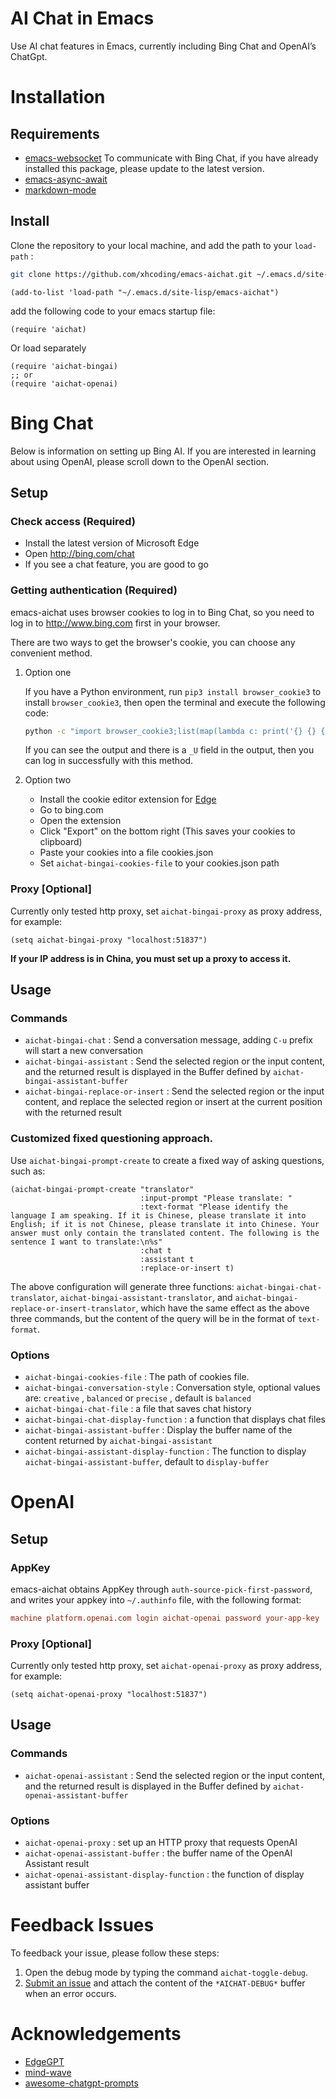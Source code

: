 #+html: <p align="left">
#+html:	<a href="https://github.com/xhcoding/emacs-aichat/actions/workflows/test.yml"><img src="https://github.com/xhcoding/emacs-aichat/actions/workflows/test.yml/badge.svg"/></a>
#+html:    <a href ="https://github.com/xhcoding/emacs-aichat/blob/main/README.zh-CN.org"><img src="https://img.shields.io/badge/README-%E7%AE%80%E4%BD%93%E4%B8%AD%E6%96%87-555555.svg"/></a>
#+html: </p>

* AI Chat in Emacs

Use AI chat features in Emacs, currently including Bing Chat and OpenAI’s ChatGpt.

* Installation

** Requirements

- [[https://github.com/ahyatt/emacs-websocket][emacs-websocket]] To communicate with Bing Chat, if you have already installed this package, please update to the latest version.
- [[https://github.com/chuntaro/emacs-async-await][emacs-async-await]] 
- [[https://github.com/jrblevin/markdown-mode][markdown-mode]]

** Install

Clone the repository to your local machine, and add the path to your =load-path= :

#+begin_src sh
  git clone https://github.com/xhcoding/emacs-aichat.git ~/.emacs.d/site-lisp/emacs-aichat
#+end_src

#+begin_src elisp
  (add-to-list 'load-path "~/.emacs.d/site-lisp/emacs-aichat")
#+end_src

add the following code to your emacs startup file:

#+begin_src elisp
  (require 'aichat)
#+end_src

Or load separately

#+begin_src elisp
  (require 'aichat-bingai)
  ;; or
  (require 'aichat-openai)
#+end_src

* Bing Chat

Below is information on setting up Bing AI. If you are interested in learning about using OpenAI, please scroll down to the OpenAI section.

** Setup

*** Check access (Required)

- Install the latest version of Microsoft Edge
- Open http://bing.com/chat
- If you see a chat feature, you are good to go

*** Getting authentication (Required)

emacs-aichat uses browser cookies to log in to Bing Chat, so you need to log in to http://www.bing.com first in your browser.

There are two ways to get the browser's cookie, you can choose any convenient method.

**** Option one

If you have a Python environment, run =pip3 install browser_cookie3= to install =browser_cookie3=, then open the terminal and execute the following code:


#+begin_src sh
  python -c "import browser_cookie3;list(map(lambda c: print('{} {} {} {} {} {}'.format(c.name, c.value, c.expires,c.domain, c.secure, c.path)), filter(lambda c: c.domain in ('.bing.com', 'www.bing.com'), browser_cookie3.edge(domain_name='bing.com'))))"
#+end_src

If you can see the output and there is a =_U= field in the output, then you can log in successfully with this method.

**** Option two

- Install the cookie editor extension for [[https://microsoftedge.microsoft.com/addons/detail/cookieeditor/neaplmfkghagebokkhpjpoebhdledlfi][Edge]]
- Go to bing.com
- Open the extension
- Click "Export" on the bottom right (This saves your cookies to clipboard)
- Paste your cookies into a file cookies.json
- Set =aichat-bingai-cookies-file= to your cookies.json path

*** Proxy [Optional]

Currently only tested http proxy, set =aichat-bingai-proxy= as proxy address, for example:

#+begin_src elisp
  (setq aichat-bingai-proxy "localhost:51837")
#+end_src

*If your IP address is in China, you must set up a proxy to access it.*

** Usage

*** Commands

- =aichat-bingai-chat= : Send a conversation message, adding =C-u= prefix will start a new conversation
- =aichat-bingai-assistant= : Send the selected region or the input content, and the returned result is displayed in the Buffer defined by =aichat-bingai-assistant-buffer=
- =aichat-bingai-replace-or-insert= : Send the selected region or the input content, and replace the selected region or insert at the current position with the returned result

*** Customized fixed questioning approach.

Use =aichat-bingai-prompt-create= to create a fixed way of asking questions, such as:

#+begin_src elisp
  (aichat-bingai-prompt-create "translator"
                               :input-prompt "Please translate: "
                               :text-format "Please identify the language I am speaking. If it is Chinese, please translate it into English; if it is not Chinese, please translate it into Chinese. Your answer must only contain the translated content. The following is the sentence I want to translate:\n%s"
                               :chat t
                               :assistant t
                               :replace-or-insert t)
#+end_src

The above configuration will generate three functions: =aichat-bingai-chat-translator=, =aichat-bingai-assistant-translator=, and =aichat-bingai-replace-or-insert-translator=, which have the same effect as the above three commands, but the content of the query will be in the format of =text-format=.


*** Options

- =aichat-bingai-cookies-file= : The path of cookies file.
- =aichat-bingai-conversation-style= : Conversation style, optional values are: =creative= , =balanced= or =precise= , default is =balanced=
- =aichat-bingai-chat-file= : a file that saves chat history
- =aichat-bingai-chat-display-function= : a function that displays chat files
- =aichat-bingai-assistant-buffer= : Display the buffer name of the content returned by =aichat-bingai-assistant=
- =aichat-bingai-assistant-display-function= : The function to display =aichat-bingai-assistant-buffer=, default to =display-buffer=

* OpenAI

** Setup

*** AppKey

emacs-aichat obtains AppKey through =auth-source-pick-first-password=, and writes your appkey into =~/.authinfo= file, with the following format:

#+begin_src conf
  machine platform.openai.com login aichat-openai password your-app-key
#+end_src

*** Proxy [Optional]

Currently only tested http proxy, set =aichat-openai-proxy= as proxy address, for example:

#+begin_src elisp
  (setq aichat-openai-proxy "localhost:51837")
#+end_src



** Usage

*** Commands

- =aichat-openai-assistant= : Send the selected region or the input content, and the returned result is displayed in the Buffer defined by =aichat-openai-assistant-buffer=

*** Options

- =aichat-openai-proxy= : set up an HTTP proxy that requests OpenAI
- =aichat-openai-assistant-buffer= : the buffer name of the OpenAI Assistant result
- =aichat-openai-assistant-display-function= : the function of display assistant buffer

* Feedback Issues

To feedback your issue, please follow these steps:
1. Open the debug mode by typing the command =aichat-toggle-debug=.
2. [[https://github.com/xhcoding/emacs-aichat/issues/new][Submit an issue]] and attach the content of the =*AICHAT-DEBUG*= buffer when an error occurs.


* Acknowledgements

- [[https://github.com/acheong08/EdgeGPT][EdgeGPT]]
- [[https://github.com/manateelazycat/mind-wave][mind-wave]]
- [[https://github.com/f/awesome-chatgpt-prompts][awesome-chatgpt-prompts]]


